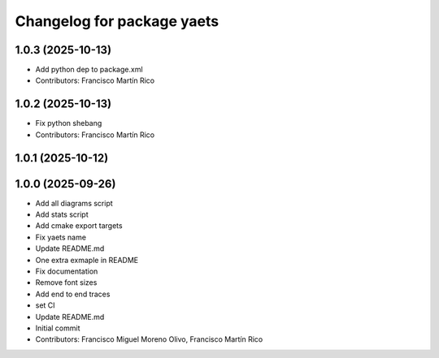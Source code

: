^^^^^^^^^^^^^^^^^^^^^^^^^^^
Changelog for package yaets
^^^^^^^^^^^^^^^^^^^^^^^^^^^

1.0.3 (2025-10-13)
------------------
* Add python dep to package.xml
* Contributors: Francisco Martín Rico

1.0.2 (2025-10-13)
------------------
* Fix python shebang
* Contributors: Francisco Martín Rico

1.0.1 (2025-10-12)
------------------

1.0.0 (2025-09-26)
------------------
* Add all diagrams script
* Add stats script
* Add cmake export targets
* Fix yaets name
* Update README.md
* One extra exmaple in README
* Fix documentation
* Remove font sizes
* Add end to end traces
* set CI
* Update README.md
* Initial commit
* Contributors: Francisco Miguel Moreno Olivo, Francisco Martín Rico
